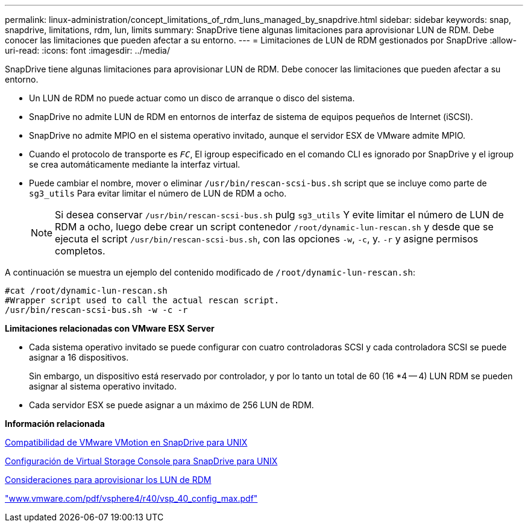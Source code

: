 ---
permalink: linux-administration/concept_limitations_of_rdm_luns_managed_by_snapdrive.html 
sidebar: sidebar 
keywords: snap, snapdrive, limitations, rdm, lun, limits 
summary: SnapDrive tiene algunas limitaciones para aprovisionar LUN de RDM. Debe conocer las limitaciones que pueden afectar a su entorno. 
---
= Limitaciones de LUN de RDM gestionados por SnapDrive
:allow-uri-read: 
:icons: font
:imagesdir: ../media/


[role="lead"]
SnapDrive tiene algunas limitaciones para aprovisionar LUN de RDM. Debe conocer las limitaciones que pueden afectar a su entorno.

* Un LUN de RDM no puede actuar como un disco de arranque o disco del sistema.
* SnapDrive no admite LUN de RDM en entornos de interfaz de sistema de equipos pequeños de Internet (iSCSI).
* SnapDrive no admite MPIO en el sistema operativo invitado, aunque el servidor ESX de VMware admite MPIO.
* Cuando el protocolo de transporte es `_FC_`, El igroup especificado en el comando CLI es ignorado por SnapDrive y el igroup se crea automáticamente mediante la interfaz virtual.
* Puede cambiar el nombre, mover o eliminar `/usr/bin/rescan-scsi-bus.sh` script que se incluye como parte de `sg3_utils` Para evitar limitar el número de LUN de RDM a ocho.
+

NOTE: Si desea conservar `/usr/bin/rescan-scsi-bus.sh` pulg `sg3_utils` Y evite limitar el número de LUN de RDM a ocho, luego debe crear un script contenedor `/root/dynamic-lun-rescan.sh` y desde que se ejecuta el script `/usr/bin/rescan-scsi-bus.sh`, con las opciones `-w`, `-c`, y. `-r` y asigne permisos completos.



A continuación se muestra un ejemplo del contenido modificado de `/root/dynamic-lun-rescan.sh`:

[listing]
----
#cat /root/dynamic-lun-rescan.sh
#Wrapper script used to call the actual rescan script.
/usr/bin/rescan-scsi-bus.sh -w -c -r
----
*Limitaciones relacionadas con VMware ESX Server*

* Cada sistema operativo invitado se puede configurar con cuatro controladoras SCSI y cada controladora SCSI se puede asignar a 16 dispositivos.
+
Sin embargo, un dispositivo está reservado por controlador, y por lo tanto un total de 60 (16 *4 -- 4) LUN RDM se pueden asignar al sistema operativo invitado.

* Cada servidor ESX se puede asignar a un máximo de 256 LUN de RDM.


*Información relacionada*

xref:concept_storage_provisioning_for_rdm_luns.adoc[Compatibilidad de VMware VMotion en SnapDrive para UNIX]

xref:task_configuring_virtual_storage_console_in_snapdrive_for_unix.adoc[Configuración de Virtual Storage Console para SnapDrive para UNIX]

xref:task_considerations_for_provisioning_rdm_luns.adoc[Consideraciones para aprovisionar los LUN de RDM]

http://www.vmware.com/pdf/vsphere4/r40/vsp_40_config_max.pdf["www.vmware.com/pdf/vsphere4/r40/vsp_40_config_max.pdf"]
